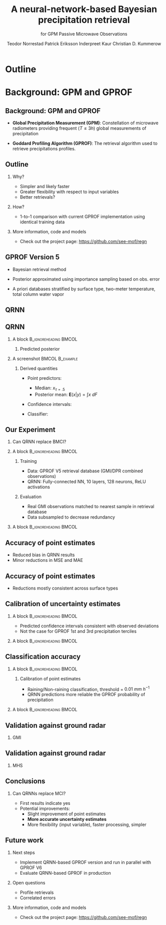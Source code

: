#+TITLE: A neural-network-based Bayesian precipitation retrieval
#+SUBTITLE: for GPM Passive Microwave Observations
#+AUTHOR: @@latex: \textbf{Simon Pfreunschuh}$^{1}$\\[0.1cm]@@ Teodor Norrestad @@latex: $^{2}$\\[0.05cm]@@  Patrick Eriksson @@latex: $^1$\\[0.05cm]@@ Inderpreet Kaur @@latex: $^{1}$\\[0.05cm] @@ Christian D. Kummerow @@latex: $^{3}$\\[0.05cm]@@
#+EMAIL: simon.pfreundschuh@chalmers.se
#+OPTIONS: H:2 toc:nil
#+LaTeX_CLASS_OPTIONS: [9pt]
#+LaTeX_HEADER: \institute{$^{1}$ Chalmers University of Technology \\ $^{2}$ previously Chalmers University of Technology \\ $^{3}$ Colorado State University}
#+LaTeX_HEADER: \usepackage{natbib}
#+LaTeX_HEADER: \usepackage{siunitx}
#+LaTeX_HEADER: \usepackage{subcaption}
#+LaTeX_HEADER: \usepackage{todonotes}
#+LaTeX_HEADER: \usepackage{units}
#+LATEX_HEADER: \usepackage{dirtree}
#+LaTeX_HEADER: \usetheme{chalmers}
#+LATEX_HEADER: \newcommand\blfootnote[1]{\begingroup \renewcommand\thefootnote{}\footnote{#1} \addtocounter{footnote}{-1} \endgroup}
#+LaTeX_HEADER: \setbeamerfont{title}{size=\LARGE}

* Outline

* Background: GPM and GPROF
** Background: GPM and GPROF
   - \textbf{Global Precipitation Measurement (GPM)}: Constellation of microwave
    radiometers providing frequent ($T \leq 3 \unit{h}$) global measurements of precipitation

   - \textbf{Goddard Profiling Algorithm (GPROF)}:  The retrieval algorithm used to retrieve
     precipitations profiles.

  \blfootnote{Image source: NASA}

   \centering
  \includegraphics[width=0.65\textwidth]{figures/gpm_constellation}

** Outline
 \begin{alertblock}{Research question:}   
    \textbf{Can we use a neural-network-based retrieval in the next verion of GPROF?}
 \end{alertblock}
 \vspace{1cm}
*** Why?
   - Simpler and likely faster
   - Greater flexibility with respect to input variables
   - Better retrievals?

*** How?
    - 1-to-1 comparison with current GPROF implementation using identical training data

*** More information, code and models
    - Check out the project page: https://github.com/see-mof/regn

** GPROF Version 5

- Bayesian retrieval method
- Posterior approximated using importance sampling based on obs. error
- A priori databases stratified by surface type,  two-meter temperature, total column water vapor

 \vspace{0.5cm}
  
  \centering
  \includegraphics[width=0.8\textwidth]{figures/mci_2}


** QRNN

 \vspace{0.5cm}
  
  \centering
  \includegraphics[width=1.0\textwidth]{figures/qrnn}

** QRNN

*** A block                                           :B_ignoreheading:BMCOL:
    :PROPERTIES:
    :BEAMER_col: 0.4
    :END:

**** Predicted posterior
     \vspace{1cm}
    \includegraphics[width=\textwidth]{figures/cdf}

*** A screenshot                                            :BMCOL:B_example:
    :PROPERTIES:
    :BEAMER_col: 0.6
    :END:

**** Derived quantities

  - Point predictors:
    - Median: $x_{\tau=.5}$
    - Posterior mean: $\mathbf{E}(x|y) = \int x\: dF$
  - Confidence intervals:
    \begin{align*}
    P(x_{\tau=.45} < X \leq x_{\tau=.55}) &= 10\% \\
    P(x_{\tau=.35} < X \leq x_{\tau=.65}) &= 30\% \\
    \ldots &
      \end{align*}
  - Classifier:
    \begin{align*}
    P(X > x) = 1 - F(x)
    \end{align*}

** Our Experiment

*** Can QRNN replace BMCI?
*** A block                                           :B_ignoreheading:BMCOL:
    :PROPERTIES:
    :BEAMER_col: 0.6
    :END:
**** Training
    - Data: GPROF V5 retrieval database (GMI/DPR combined observations)
    - QRNN: Fully-connected NN, 10 layers, 128 neurons, ReLU activations

**** Evaluation
    - Real GMI observations matched to nearest sample in retrieval database
    - Data subsampled to decrease redundancy

*** A block                                           :B_ignoreheading:BMCOL:
    :PROPERTIES:
    :BEAMER_col: 0.45
    :END:
    \includegraphics[width=\textwidth]{figures/colocations}


** Accuracy of point estimates
    - Reduced bias in QRNN results
    - Minor reductions in MSE and MAE

   \includegraphics[width=\textwidth]{figures/error_distributions}

** Accuracy of point estimates
    - Reductions mostly consistent across surface types

   \includegraphics[width=\textwidth]{figures/error_summary}


** Calibration of uncertainty estimates
*** A block                                           :B_ignoreheading:BMCOL:
    :PROPERTIES:
    :BEAMER_col: 0.5
    :END:

     - Predicted confidence intervals consistent with observed deviations
     - Not the case for GPROF 1st and 3rd precipitation terciles

*** A block                                           :B_ignoreheading:BMCOL:
    :PROPERTIES:
    :BEAMER_col: 0.5
    :END:
   \includegraphics[width=\textwidth]{figures/calibration}

** Classification accuracy

*** A block                                           :B_ignoreheading:BMCOL:
    :PROPERTIES:
    :BEAMER_col: 0.5
    :END:
**** Calibration of point estimates
     - Raining/Non-raining classification, threshold = $0.01\ \unit{mm\ h^{-1}}$
     - QRNN predictions more reliable the GPROF probability of precipitation

*** A block                                           :B_ignoreheading:BMCOL:
    :PROPERTIES:
    :BEAMER_col: 0.5
    :END:
   \includegraphics[width=\textwidth]{figures/roc}

** Validation against ground radar
*** GMI
    
   \includegraphics[width=\textwidth]{figures/colocations_gmi}


** Validation against ground radar
*** MHS

   \includegraphics[width=\textwidth]{figures/colocations_mhs}

** Conclusions
*** Can QRNNs replace MCI?
    - First results indicate yes
    - Potential improvements:
      - Slight improvement of point estimates
      - \textbf{More accurate uncertainty estimates}
      - More flexibility (input variable), faster processing, simpler


** Future work
*** Next steps
    - Implement QRNN-based GPROF version and run in parallel with GPROF V6
    - Evaluate QRNN-based GPROF in production

*** Open questions
    - Profile retrievals
    - Correlated errors

*** More information, code and models
    - Check out the project page: https://github.com/see-mof/regn

